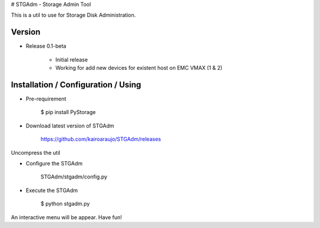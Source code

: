 # STGAdm - Storage Admin Tool

This is a util to use for Storage Disk Administration.

Version
-------

- Release 0.1-beta

    - Initial release
    - Working for add new devices for existent host on EMC VMAX (1 & 2)
    
Installation / Configuration / Using
------------------------------------

- Pre-requirement

    $ pip install PyStorage

- Download latest version of STGAdm

    https://github.com/kairoaraujo/STGAdm/releases
 
Uncompress the util

- Configure the STGAdm

    STGAdm/stgadm/config.py

- Execute the STGAdm

    $ python stgadm.py

An interactive menu will be appear. Have fun!
    
    
    
